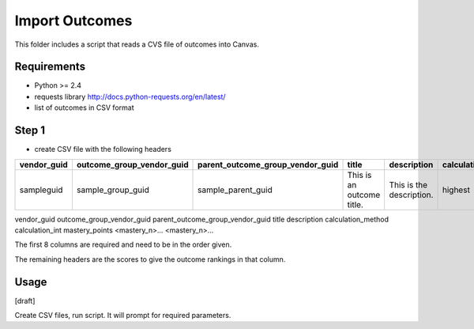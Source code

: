 Import Outcomes
===============

This folder includes a script that reads a CVS file of outcomes into Canvas. 

Requirements
------------

- Python >= 2.4
- requests library http://docs.python-requests.org/en/latest/
- list of outcomes in CSV format

Step 1
------
- create CSV file with the following headers


+-------------+---------------------------+----------------------------------+---------------------------+--------------------------+--------------------+-----------------+----------------+----------------+----------------+
| vendor_guid | outcome_group_vendor_guid | parent_outcome_group_vendor_guid | title                     | description              | calculation_method | calculation_int | mastery_points | <mastery_n>... | <mastery_n>... |
+=============+===========================+==================================+===========================+==========================+====================+=================+================+================+================+
| sampleguid  | sample_group_guid         | sample_parent_guid               | This is an outcome title. | This is the description. | highest            | 0               | 5              | 1              | 2              |
+-------------+---------------------------+----------------------------------+---------------------------+--------------------------+--------------------+-----------------+----------------+----------------+----------------+

vendor_guid
outcome_group_vendor_guid
parent_outcome_group_vendor_guid
title
description
calculation_method
calculation_int
mastery_points
<mastery_n>...
<mastery_n>...

The first 8 columns are required and need to be in the order given. 

The remaining headers are the scores to give the outcome rankings in that column. 

.. csv-table::
  :file: tests/act_english_calculatio_method.csv

Usage
-------------

[draft]

Create CSV files, run script.  It will prompt for required parameters.
